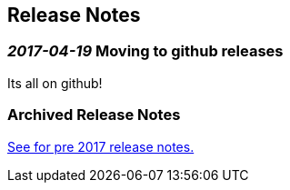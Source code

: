== Release Notes
=== _2017-04-19_ Moving to github releases
Its all on github!

=== Archived Release Notes
link:archived-releasenotes.adoc[See for pre 2017 release notes.]
